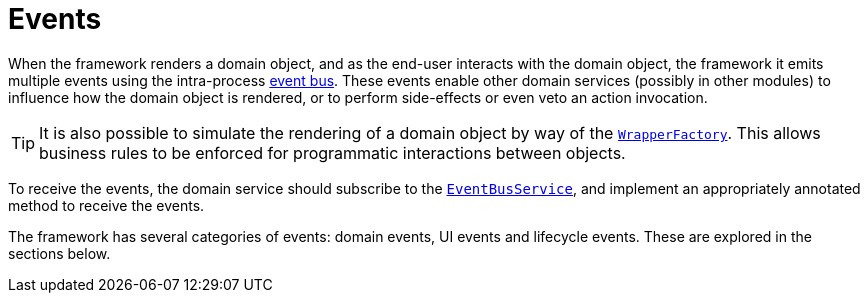 = Events

:Notice: Licensed to the Apache Software Foundation (ASF) under one or more contributor license agreements. See the NOTICE file distributed with this work for additional information regarding copyright ownership. The ASF licenses this file to you under the Apache License, Version 2.0 (the "License"); you may not use this file except in compliance with the License. You may obtain a copy of the License at. http://www.apache.org/licenses/LICENSE-2.0 . Unless required by applicable law or agreed to in writing, software distributed under the License is distributed on an "AS IS" BASIS, WITHOUT WARRANTIES OR  CONDITIONS OF ANY KIND, either express or implied. See the License for the specific language governing permissions and limitations under the License.
:page-partial:


When the framework renders a domain object, and as the end-user interacts with the domain object, the framework it emits multiple events using the intra-process xref:refguide:applib-svc:EventBusService.adoc[event bus].
These events enable other domain services (possibly in other modules) to influence how the domain object is rendered, or to perform side-effects or even veto an action invocation.

[TIP]
====
It is also possible to simulate the rendering of a domain object by way of the xref:refguide:applib-svc:WrapperFactory.adoc[`WrapperFactory`].
This allows business rules to be enforced for programmatic interactions between objects.
====

To receive the events, the domain service should subscribe to the xref:refguide:applib-svc:EventBusService.adoc[`EventBusService`], and implement an appropriately annotated method to receive the events.

The framework has several categories of events: domain events, UI events and lifecycle events.
These are explored in the sections below.



